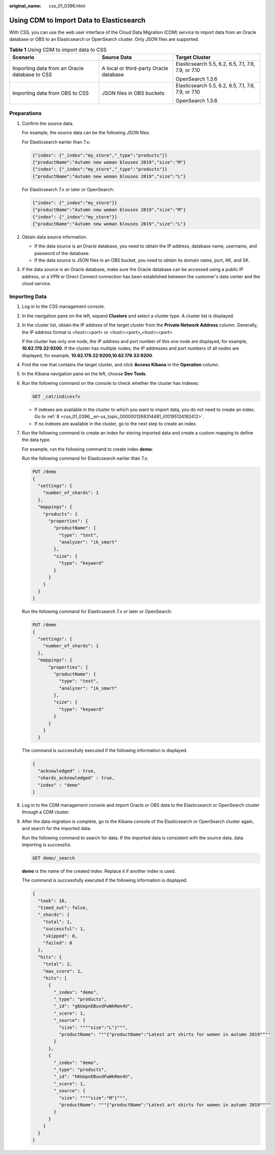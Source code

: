:original_name: css_01_0396.html

.. _css_01_0396:

Using CDM to Import Data to Elasticsearch
=========================================

With CSS, you can use the web user interface of the Cloud Data Migration (CDM) service to import data from an Oracle database or OBS to an Elasticsearch or OpenSearch cluster. Only JSON files are supported.

.. table:: **Table 1** Using CDM to import data to CSS

   +-----------------------------------------------+----------------------------------------+-----------------------------------------------------+
   | Scenario                                      | Source Data                            | Target Cluster                                      |
   +===============================================+========================================+=====================================================+
   | Importing data from an Oracle database to CSS | A local or third-party Oracle database | Elasticsearch 5.5, 6.2, 6.5, 7.1, 7.6, 7.9, or 7.10 |
   |                                               |                                        |                                                     |
   |                                               |                                        | OpenSearch 1.3.6                                    |
   +-----------------------------------------------+----------------------------------------+-----------------------------------------------------+
   | Importing data from OBS to CSS                | JSON files in OBS buckets              | Elasticsearch 5.5, 6.2, 6.5, 7.1, 7.6, 7.9, or 7.10 |
   |                                               |                                        |                                                     |
   |                                               |                                        | OpenSearch 1.3.6                                    |
   +-----------------------------------------------+----------------------------------------+-----------------------------------------------------+

Preparations
------------

#. Confirm the source data.

   For example, the source data can be the following JSON files:

   For Elasticsearch earlier than 7.x:

   .. code-block::

      {"index": {"_index":"my_store","_type":"products"}}
      {"productName":"Autumn new woman blouses 2019","size":"M"}
      {"index": {"_index":"my_store","_type":"products"}}
      {"productName":"Autumn new woman blouses 2019","size":"L"}

   For Elasticsearch 7.x or later or OpenSearch:

   .. code-block::

      {"index": {"_index":"my_store"}}
      {"productName":"Autumn new woman blouses 2019","size":"M"}
      {"index": {"_index":"my_store"}}
      {"productName":"Autumn new woman blouses 2019","size":"L"}

#. Obtain data source information.

   -  If the data source is an Oracle database, you need to obtain the IP address, database name, username, and password of the database.
   -  If the data source is JSON files in an OBS bucket, you need to obtain its domain name, port, AK, and SK.

#. If the data source is an Oracle database, make sure the Oracle database can be accessed using a public IP address, or a VPN or Direct Connect connection has been established between the customer's data center and the cloud service.

Importing Data
--------------

#. Log in to the CSS management console.

#. In the navigation pane on the left, expand **Clusters** and select a cluster type. A cluster list is displayed.

#. In the cluster list, obtain the IP address of the target cluster from the **Private Network Address** column. Generally, the IP address format is *<host>*\ **:**\ *<port>* or *<host>*\ **:**\ *<port>*\ **,**\ *<host>*\ **:**\ *<port>*.

   If the cluster has only one node, the IP address and port number of this one node are displayed, for example, **10.62.179.32:9200**. If the cluster has multiple nodes, the IP addresses and port numbers of all nodes are displayed, for example, **10.62.179.32:9200,10.62.179.33:9200**.

#. Find the row that contains the target cluster, and click **Access Kibana** in the **Operation** column.

#. In the Kibana navigation pane on the left, choose **Dev Tools**.

#. Run the following command on the console to check whether the cluster has indexes:

   .. code-block:: text

      GET _cat/indices?v

   -  If indexes are available in the cluster to which you want to import data, you do not need to create an index. Go to :ref:`8 <css_01_0396__en-us_topic_0000001268314481_li10195124192412>`.
   -  If no indexes are available in the cluster, go to the next step to create an index.

#. Run the following command to create an index for storing imported data and create a custom mapping to define the data type.

   For example, run the following command to create index **demo**:

   Run the following command for Elasticsearch earlier than 7.x:

   .. code-block:: text

      PUT /demo
      {
        "settings": {
          "number_of_shards": 1
        },
        "mappings": {
          "products": {
            "properties": {
              "productName": {
                "type": "text",
                "analyzer": "ik_smart"
              },
              "size": {
                "type": "keyword"
              }
            }
          }
        }
      }

   Run the following command for Elasticsearch 7.x or later or OpenSearch:

   .. code-block:: text

      PUT /demo
      {
        "settings": {
          "number_of_shards": 1
        },
        "mappings": {
            "properties": {
              "productName": {
                "type": "text",
                "analyzer": "ik_smart"
              },
              "size": {
                "type": "keyword"
              }
            }
          }
        }

   The command is successfully executed if the following information is displayed.

   .. code-block::

      {
        "acknowledged" : true,
        "shards_acknowledged" : true,
        "index" : "demo"
      }

#. .. _css_01_0396__en-us_topic_0000001268314481_li10195124192412:

   Log in to the CDM management console and import Oracle or OBS data to the Elasticsearch or OpenSearch cluster through a CDM cluster.

#. After the data migration is complete, go to the Kibana console of the Elasticsearch or OpenSearch cluster again, and search for the imported data.

   Run the following command to search for data. If the imported data is consistent with the source data, data importing is successful.

   .. code-block:: text

      GET demo/_search

   **demo** is the name of the created index. Replace it if another index is used.

   The command is successfully executed if the following information is displayed.

   .. code-block::

      {
        "took": 18,
        "timed_out": false,
        "_shards": {
          "total": 1,
          "successful": 1,
          "skipped": 0,
          "failed": 0
        },
        "hits": {
          "total": 2,
          "max_score": 1,
          "hits": [
            {
              "_index": "demo",
              "_type": "products",
              "_id": "g6UepnEBuvdFwWkRmn4V",
              "_score": 1,
              "_source": {
                "size": """"size":"L"}""",
                "productName": """{"productName":"Latest art shirts for women in autumn 2019""""
              }
            },
            {
              "_index": "demo",
              "_type": "products",
              "_id": "hKUepnEBuvdFwWkRmn4V",
              "_score": 1,
              "_source": {
                "size": """"size":"M"}""",
                "productName": """{"productName":"Latest art shirts for women in autumn 2019""""
              }
            }
          ]
        }
      }
